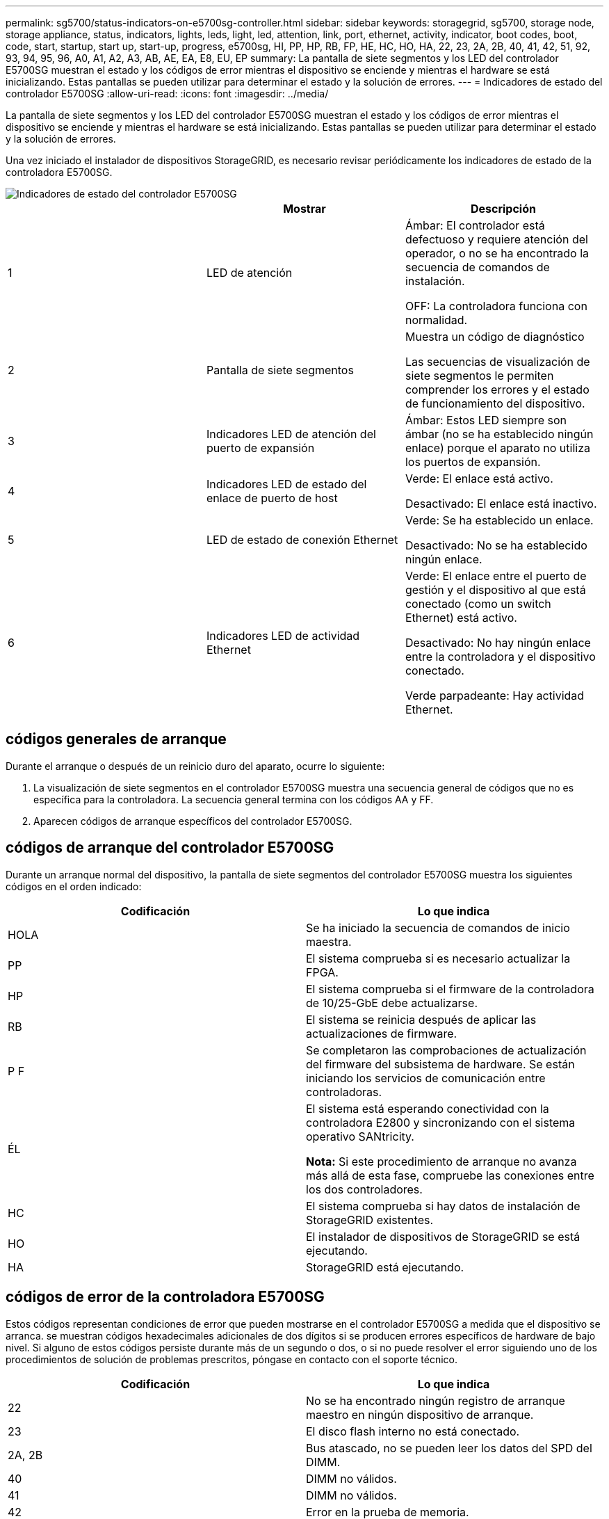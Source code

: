 ---
permalink: sg5700/status-indicators-on-e5700sg-controller.html 
sidebar: sidebar 
keywords: storagegrid, sg5700, storage node, storage appliance, status, indicators, lights, leds, light, led, attention, link, port, ethernet, activity, indicator, boot codes, boot, code, start, startup, start up, start-up, progress, e5700sg, HI, PP, HP, RB, FP, HE, HC, HO, HA, 22, 23, 2A, 2B, 40, 41, 42, 51, 92, 93, 94, 95, 96, A0, A1, A2, A3, AB, AE, EA, E8, EU, EP 
summary: La pantalla de siete segmentos y los LED del controlador E5700SG muestran el estado y los códigos de error mientras el dispositivo se enciende y mientras el hardware se está inicializando. Estas pantallas se pueden utilizar para determinar el estado y la solución de errores. 
---
= Indicadores de estado del controlador E5700SG
:allow-uri-read: 
:icons: font
:imagesdir: ../media/


[role="lead"]
La pantalla de siete segmentos y los LED del controlador E5700SG muestran el estado y los códigos de error mientras el dispositivo se enciende y mientras el hardware se está inicializando. Estas pantallas se pueden utilizar para determinar el estado y la solución de errores.

Una vez iniciado el instalador de dispositivos StorageGRID, es necesario revisar periódicamente los indicadores de estado de la controladora E5700SG.

image::../media/e5700sg_leds.gif[Indicadores de estado del controlador E5700SG]

|===
|  | Mostrar | Descripción 


 a| 
1
 a| 
LED de atención
 a| 
Ámbar: El controlador está defectuoso y requiere atención del operador, o no se ha encontrado la secuencia de comandos de instalación.

OFF: La controladora funciona con normalidad.



 a| 
2
 a| 
Pantalla de siete segmentos
 a| 
Muestra un código de diagnóstico

Las secuencias de visualización de siete segmentos le permiten comprender los errores y el estado de funcionamiento del dispositivo.



 a| 
3
 a| 
Indicadores LED de atención del puerto de expansión
 a| 
Ámbar: Estos LED siempre son ámbar (no se ha establecido ningún enlace) porque el aparato no utiliza los puertos de expansión.



 a| 
4
 a| 
Indicadores LED de estado del enlace de puerto de host
 a| 
Verde: El enlace está activo.

Desactivado: El enlace está inactivo.



 a| 
5
 a| 
LED de estado de conexión Ethernet
 a| 
Verde: Se ha establecido un enlace.

Desactivado: No se ha establecido ningún enlace.



 a| 
6
 a| 
Indicadores LED de actividad Ethernet
 a| 
Verde: El enlace entre el puerto de gestión y el dispositivo al que está conectado (como un switch Ethernet) está activo.

Desactivado: No hay ningún enlace entre la controladora y el dispositivo conectado.

Verde parpadeante: Hay actividad Ethernet.

|===


== códigos generales de arranque

Durante el arranque o después de un reinicio duro del aparato, ocurre lo siguiente:

. La visualización de siete segmentos en el controlador E5700SG muestra una secuencia general de códigos que no es específica para la controladora. La secuencia general termina con los códigos AA y FF.
. Aparecen códigos de arranque específicos del controlador E5700SG.




== códigos de arranque del controlador E5700SG

Durante un arranque normal del dispositivo, la pantalla de siete segmentos del controlador E5700SG muestra los siguientes códigos en el orden indicado:

|===
| Codificación | Lo que indica 


 a| 
HOLA
 a| 
Se ha iniciado la secuencia de comandos de inicio maestra.



 a| 
PP
 a| 
El sistema comprueba si es necesario actualizar la FPGA.



 a| 
HP
 a| 
El sistema comprueba si el firmware de la controladora de 10/25-GbE debe actualizarse.



 a| 
RB
 a| 
El sistema se reinicia después de aplicar las actualizaciones de firmware.



 a| 
P F
 a| 
Se completaron las comprobaciones de actualización del firmware del subsistema de hardware. Se están iniciando los servicios de comunicación entre controladoras.



 a| 
ÉL
 a| 
El sistema está esperando conectividad con la controladora E2800 y sincronizando con el sistema operativo SANtricity.

*Nota:* Si este procedimiento de arranque no avanza más allá de esta fase, compruebe las conexiones entre los dos controladores.



 a| 
HC
 a| 
El sistema comprueba si hay datos de instalación de StorageGRID existentes.



 a| 
HO
 a| 
El instalador de dispositivos de StorageGRID se está ejecutando.



 a| 
HA
 a| 
StorageGRID está ejecutando.

|===


== códigos de error de la controladora E5700SG

Estos códigos representan condiciones de error que pueden mostrarse en el controlador E5700SG a medida que el dispositivo se arranca. se muestran códigos hexadecimales adicionales de dos dígitos si se producen errores específicos de hardware de bajo nivel. Si alguno de estos códigos persiste durante más de un segundo o dos, o si no puede resolver el error siguiendo uno de los procedimientos de solución de problemas prescritos, póngase en contacto con el soporte técnico.

|===
| Codificación | Lo que indica 


 a| 
22
 a| 
No se ha encontrado ningún registro de arranque maestro en ningún dispositivo de arranque.



 a| 
23
 a| 
El disco flash interno no está conectado.



 a| 
2A, 2B
 a| 
Bus atascado, no se pueden leer los datos del SPD del DIMM.



 a| 
40
 a| 
DIMM no válidos.



 a| 
41
 a| 
DIMM no válidos.



 a| 
42
 a| 
Error en la prueba de memoria.



 a| 
51
 a| 
Fallo de lectura del SPD.



 a| 
92 a 96
 a| 
Inicialización del bus PCI.



 a| 
A0 a A3
 a| 
Inicialización de la unidad SATA.



 a| 
AB
 a| 
Código de inicio alternativo.



 a| 
AE
 a| 
So de arranque.



 a| 
EA
 a| 
El entrenamiento de DDR4 falló.



 a| 
E8
 a| 
No hay memoria instalada.



 a| 
UE
 a| 
No se ha encontrado la secuencia de comandos de instalación.



 a| 
EP
 a| 
Se produjo un error en la instalación o la comunicación con la controladora E2800.

|===
.Información relacionada
xref:troubleshooting-hardware-installation.adoc[Solucionar problemas de instalación de hardware (SG5700)]

https://mysupport.netapp.com/site/global/dashboard["Soporte de NetApp"^]
